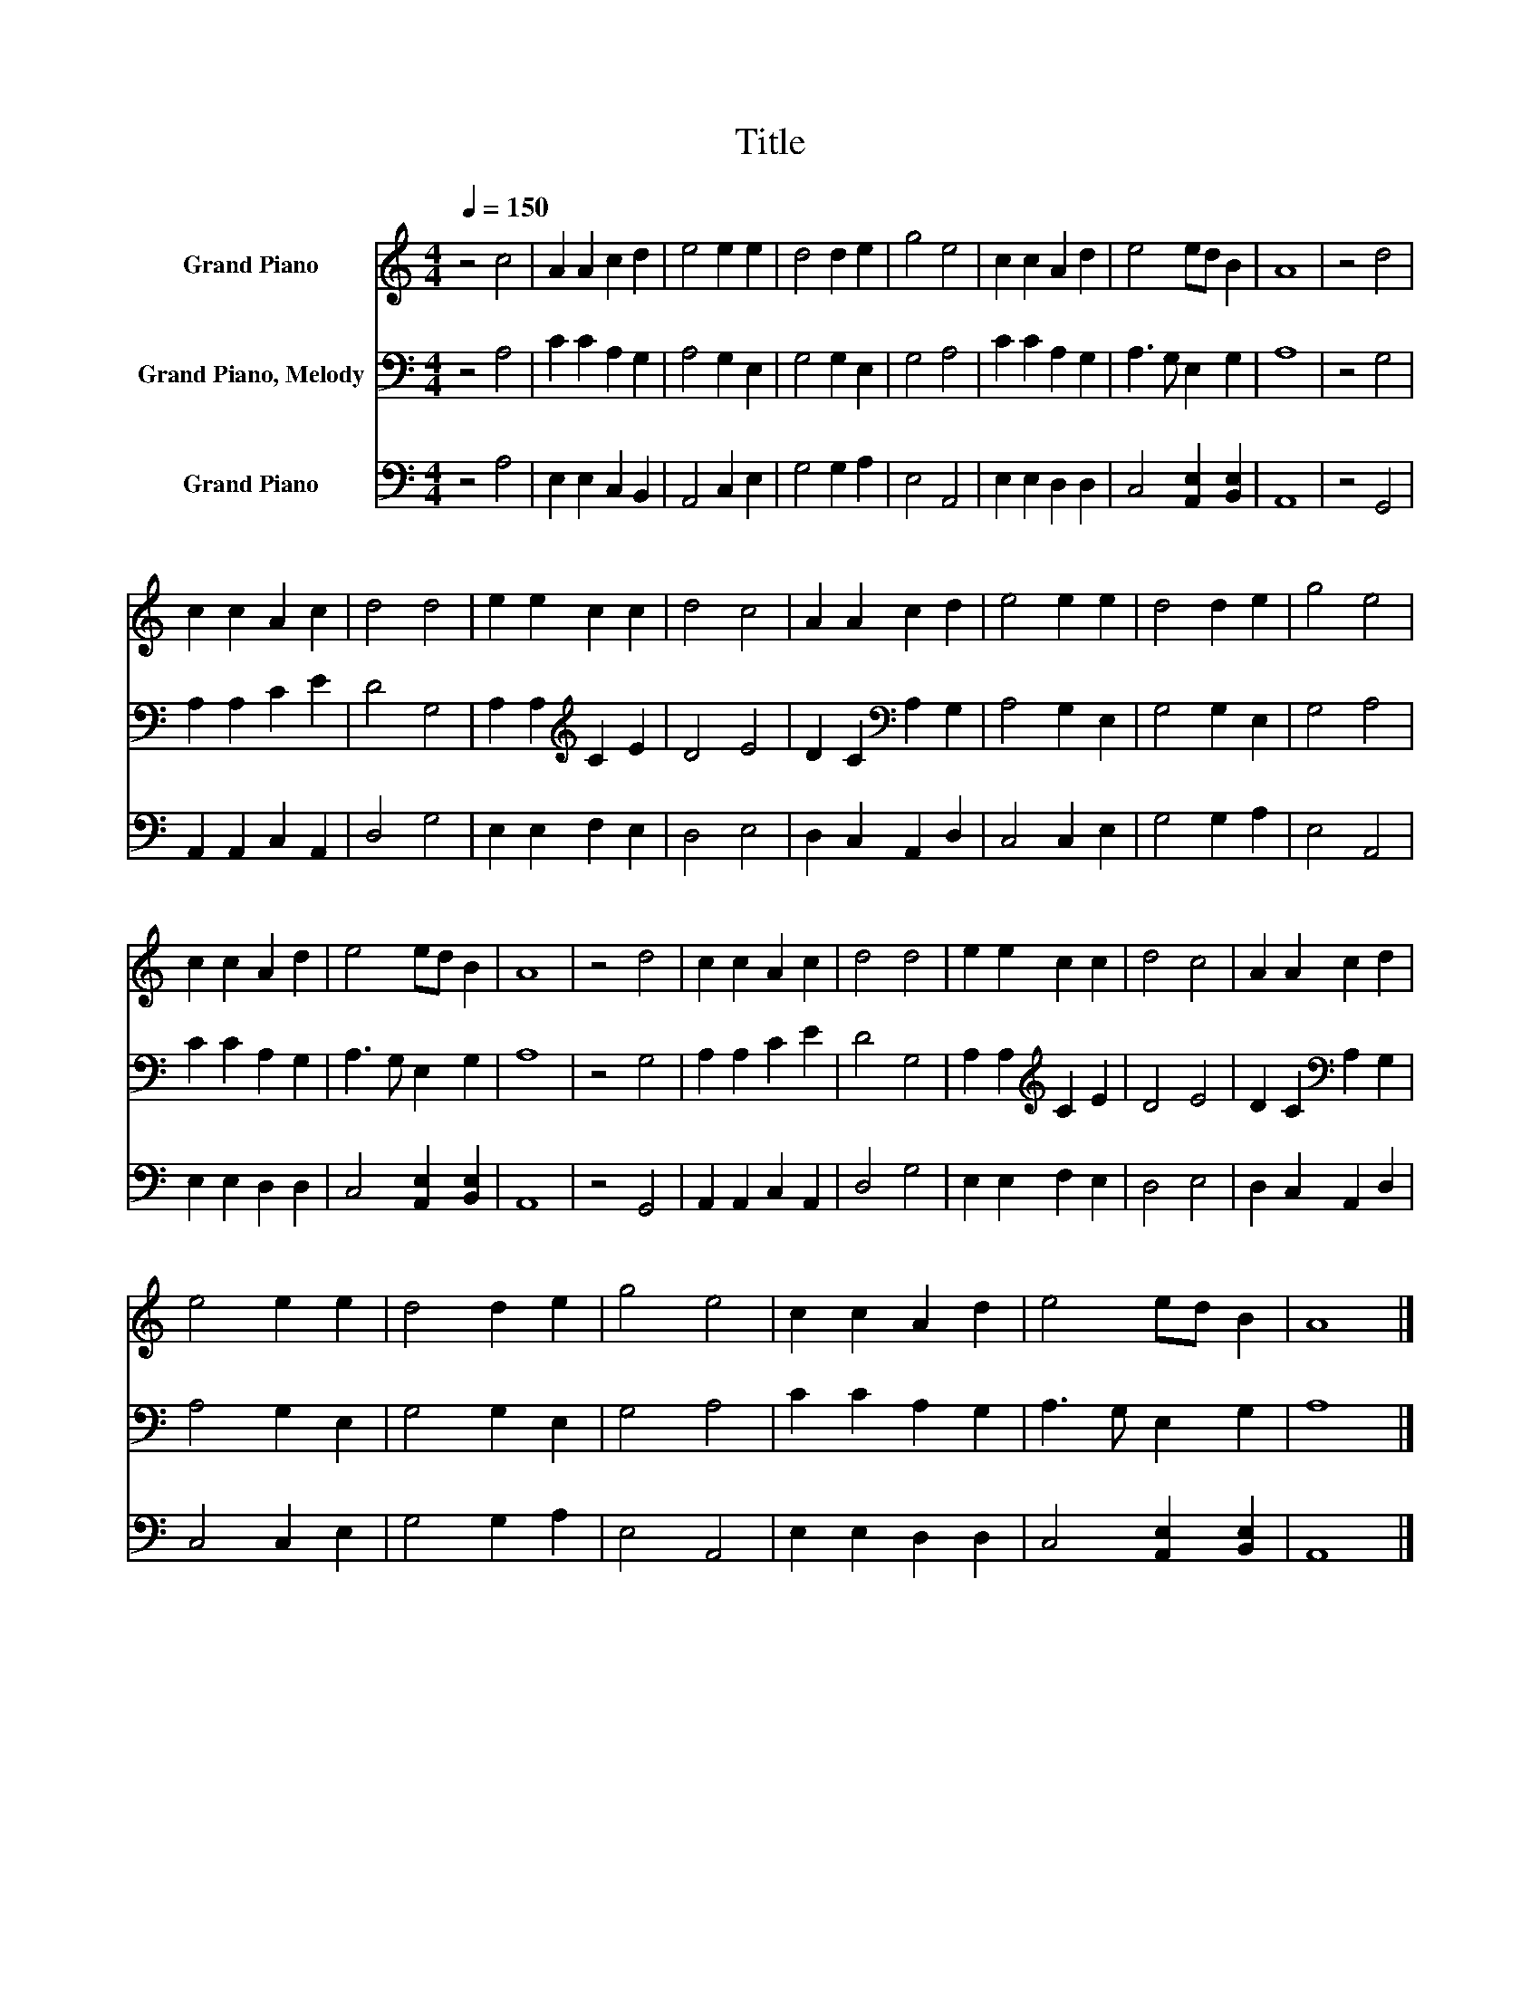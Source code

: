 X:1
T:Title
%%score 1 2 3
L:1/8
Q:1/4=150
M:4/4
K:C
V:1 treble nm="Grand Piano"
V:2 bass nm="Grand Piano, Melody"
V:3 bass nm="Grand Piano"
V:1
 z4 c4 | A2 A2 c2 d2 | e4 e2 e2 | d4 d2 e2 | g4 e4 | c2 c2 A2 d2 | e4 ed B2 | A8 | z4 d4 | %9
 c2 c2 A2 c2 | d4 d4 | e2 e2 c2 c2 | d4 c4 | A2 A2 c2 d2 | e4 e2 e2 | d4 d2 e2 | g4 e4 | %17
 c2 c2 A2 d2 | e4 ed B2 | A8 | z4 d4 | c2 c2 A2 c2 | d4 d4 | e2 e2 c2 c2 | d4 c4 | A2 A2 c2 d2 | %26
 e4 e2 e2 | d4 d2 e2 | g4 e4 | c2 c2 A2 d2 | e4 ed B2 | A8 |] %32
V:2
 z4 A,4 | C2 C2 A,2 G,2 | A,4 G,2 E,2 | G,4 G,2 E,2 | G,4 A,4 | C2 C2 A,2 G,2 | A,3 G, E,2 G,2 | %7
 A,8 | z4 G,4 | A,2 A,2 C2 E2 | D4 G,4 | A,2 A,2[K:treble] C2 E2 | D4 E4 | D2 C2[K:bass] A,2 G,2 | %14
 A,4 G,2 E,2 | G,4 G,2 E,2 | G,4 A,4 | C2 C2 A,2 G,2 | A,3 G, E,2 G,2 | A,8 | z4 G,4 | %21
 A,2 A,2 C2 E2 | D4 G,4 | A,2 A,2[K:treble] C2 E2 | D4 E4 | D2 C2[K:bass] A,2 G,2 | A,4 G,2 E,2 | %27
 G,4 G,2 E,2 | G,4 A,4 | C2 C2 A,2 G,2 | A,3 G, E,2 G,2 | A,8 |] %32
V:3
 z4 A,4 | E,2 E,2 C,2 B,,2 | A,,4 C,2 E,2 | G,4 G,2 A,2 | E,4 A,,4 | E,2 E,2 D,2 D,2 | %6
 C,4 [A,,E,]2 [B,,E,]2 | A,,8 | z4 G,,4 | A,,2 A,,2 C,2 A,,2 | D,4 G,4 | E,2 E,2 F,2 E,2 | %12
 D,4 E,4 | D,2 C,2 A,,2 D,2 | C,4 C,2 E,2 | G,4 G,2 A,2 | E,4 A,,4 | E,2 E,2 D,2 D,2 | %18
 C,4 [A,,E,]2 [B,,E,]2 | A,,8 | z4 G,,4 | A,,2 A,,2 C,2 A,,2 | D,4 G,4 | E,2 E,2 F,2 E,2 | %24
 D,4 E,4 | D,2 C,2 A,,2 D,2 | C,4 C,2 E,2 | G,4 G,2 A,2 | E,4 A,,4 | E,2 E,2 D,2 D,2 | %30
 C,4 [A,,E,]2 [B,,E,]2 | A,,8 |] %32

